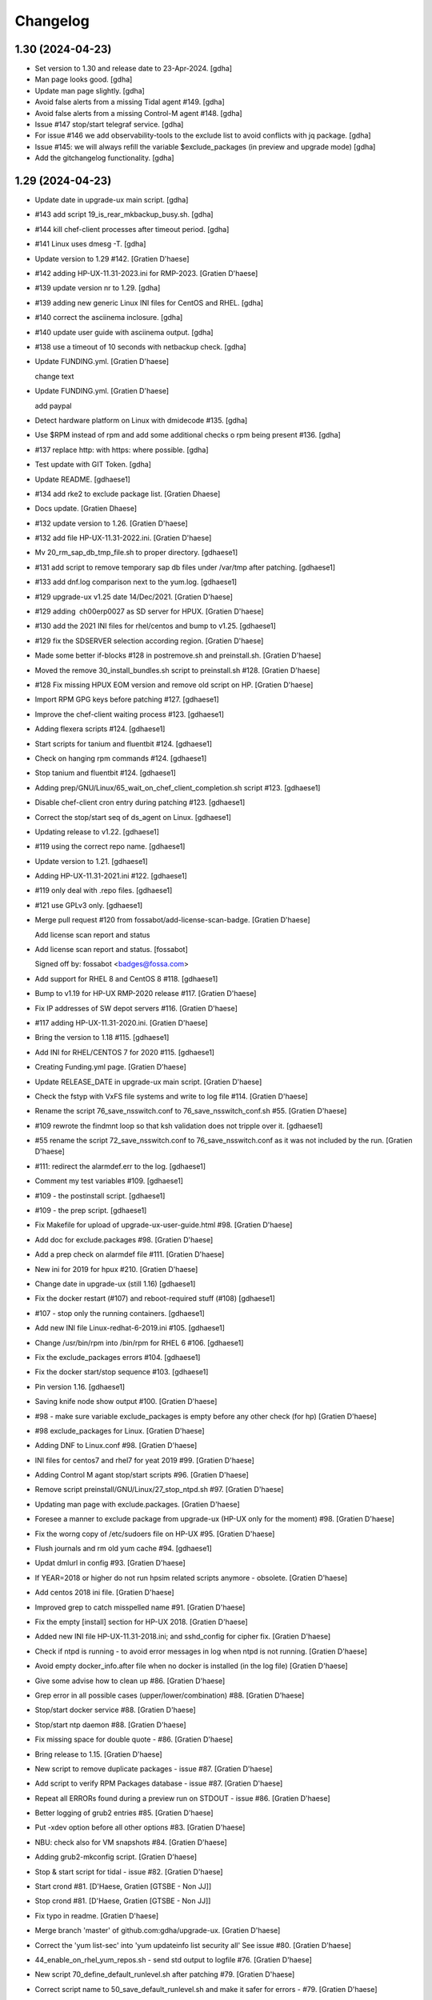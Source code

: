 Changelog
=========


1.30 (2024-04-23)
-----------------
- Set version to 1.30 and release date to 23-Apr-2024. [gdha]
- Man page looks good. [gdha]
- Update man page slightly. [gdha]
- Avoid false alerts from a missing Tidal agent #149. [gdha]
- Avoid false alerts from a missing Control-M agent #148. [gdha]
- Issue #147 stop/start telegraf service. [gdha]
- For issue #146 we add observability-tools to the exclude list to avoid
  conflicts with jq package. [gdha]
- Issue #145: we will always refill the variable $exclude_packages (in
  preview and upgrade mode) [gdha]
- Add the gitchangelog functionality. [gdha]


1.29 (2024-04-23)
-----------------
- Update date in upgrade-ux main script. [gdha]
- #143 add script 19_is_rear_mkbackup_busy.sh. [gdha]
- #144 kill chef-client processes after timeout period. [gdha]
- #141 Linux uses dmesg -T. [gdha]
- Update version to 1.29 #142. [Gratien D'haese]
- #142 adding HP-UX-11.31-2023.ini for RMP-2023. [Gratien D'haese]
- #139 update version nr to 1.29. [gdha]
- #139 adding new generic Linux INI files for CentOS and RHEL. [gdha]
- #140 correct the asciinema inclosure. [gdha]
- #140 update user guide with asciinema output. [gdha]
- #138 use a timeout of 10 seconds with netbackup check. [gdha]
- Update FUNDING.yml. [Gratien D'haese]

  change text
- Update FUNDING.yml. [Gratien D'haese]

  add paypal
- Detect hardware platform on Linux with dmidecode #135. [gdha]
- Use $RPM instead of rpm and add some additional checks o rpm being
  present #136. [gdha]
- #137 replace http: with https: where possible. [gdha]
- Test update with GIT Token. [gdha]
- Update README. [gdhaese1]
- #134 add rke2 to exclude package list. [Gratien Dhaese]
- Docs update. [Gratien Dhaese]
- #132 update version to 1.26. [Gratien D'haese]
- #132 add file HP-UX-11.31-2022.ini. [Gratien D'haese]
- Mv 20_rm_sap_db_tmp_file.sh to proper directory. [gdhaese1]
- #131 add script to remove temporary sap db files under /var/tmp after
  patching. [gdhaese1]
- #133 add dnf.log comparison next to the yum.log. [gdhaese1]
- #129 upgrade-ux v1.25 date 14/Dec/2021. [Gratien D'haese]
- #129 adding  ch00erp0027 as SD server for HPUX. [Gratien D'haese]
- #130 add the 2021 INI files for rhel/centos and bump to v1.25.
  [gdhaese1]
- #129 fix the SDSERVER selection according region. [Gratien D'haese]
- Made some better if-blocks #128 in postremove.sh and preinstall.sh.
  [Gratien D'haese]
- Moved the remove 30_install_bundles.sh script to preinstall.sh #128.
  [Gratien D'haese]
- #128 Fix missing HPUX EOM version and remove old script on HP.
  [Gratien D'haese]
- Import RPM GPG keys before patching #127. [gdhaese1]
- Improve the chef-client waiting process #123. [gdhaese1]
- Adding flexera scripts #124. [gdhaese1]
- Start scripts for tanium and fluentbit #124. [gdhaese1]
- Check on hanging rpm commands #124. [gdhaese1]
- Stop tanium and fluentbit #124. [gdhaese1]
- Adding prep/GNU/Linux/65_wait_on_chef_client_completion.sh script
  #123. [gdhaese1]
- Disable chef-client cron entry during patching #123. [gdhaese1]
- Correct the stop/start seq of ds_agent on Linux. [gdhaese1]
- Updating release to v1.22. [gdhaese1]
- #119 using the correct repo name. [gdhaese1]
- Update version to 1.21. [gdhaese1]
- Adding HP-UX-11.31-2021.ini #122. [gdhaese1]
- #119 only deal with .repo files. [gdhaese1]
- #121 use GPLv3 only. [gdhaese1]
- Merge pull request #120 from fossabot/add-license-scan-badge. [Gratien
  D'haese]

  Add license scan report and status
- Add license scan report and status. [fossabot]

  Signed off by: fossabot <badges@fossa.com>
- Add support for RHEL 8 and CentOS 8 #118. [gdhaese1]
- Bump to v1.19 for HP-UX RMP-2020 release #117. [Gratien D'haese]
- Fix IP addresses of SW depot servers #116. [Gratien D'haese]
- #117 adding HP-UX-11.31-2020.ini. [Gratien D'haese]
- Bring the version to 1.18 #115. [gdhaese1]
- Add INI for RHEL/CENTOS 7 for 2020 #115. [gdhaese1]
- Creating Funding.yml page. [Gratien D'haese]
- Update RELEASE_DATE in upgrade-ux main script. [Gratien D'haese]
- Check the fstyp with VxFS file systems and write to log file #114.
  [Gratien D'haese]
- Rename the script 76_save_nsswitch.conf to 76_save_nsswitch_conf.sh
  #55. [Gratien D'haese]
- #109 rewrote the findmnt loop so that ksh validation does not tripple
  over it. [gdhaese1]
- #55 rename the script 72_save_nsswitch.conf to 76_save_nsswitch.conf
  as it was not included by the run. [Gratien D'haese]
- #111: redirect the alarmdef.err to the log. [gdhaese1]
- Comment my test variables #109. [gdhaese1]
- #109 - the postinstall script. [gdhaese1]
- #109 - the prep script. [gdhaese1]
- Fix Makefile for upload of upgrade-ux-user-guide.html #98. [Gratien
  D'haese]
- Add doc for exclude.packages #98. [Gratien D'haese]
- Add a prep check on alarmdef file #111. [Gratien D'haese]
- New ini for 2019 for hpux #210. [Gratien D'haese]
- Change date in upgrade-ux (still 1.16) [gdhaese1]
- Fix the docker restart (#107) and reboot-required stuff (#108)
  [gdhaese1]
- #107 - stop only the running containers. [gdhaese1]
- Add new INI file Linux-redhat-6-2019.ini #105. [gdhaese1]
- Change /usr/bin/rpm into /bin/rpm for RHEL 6 #106. [gdhaese1]
- Fix the exclude_packages errors #104. [gdhaese1]
- Fix the docker start/stop sequence #103. [gdhaese1]
- Pin version 1.16. [gdhaese1]
- Saving knife node show output #100. [Gratien D'haese]
- #98 - make sure variable exclude_packages is empty before any other
  check (for hp) [Gratien D'haese]
- #98 exclude_packages for Linux. [Gratien D'haese]
- Adding DNF to Linux.conf #98. [Gratien D'haese]
- INI files for centos7 and rhel7 for yeat 2019 #99. [Gratien D'haese]
- Adding Control M agant stop/start scripts #96. [Gratien D'haese]
- Remove script preinstall/GNU/Linux/27_stop_ntpd.sh #97. [Gratien
  D'haese]
- Updating man page with exclude.packages. [Gratien D'haese]
- Foresee a manner to exclude package from upgrade-ux (HP-UX only for
  the moment) #98. [Gratien D'haese]
- Fix the worng copy of /etc/sudoers file on HP-UX #95. [Gratien
  D'haese]
- Flush journals and rm old yum cache #94. [gdhaese1]
- Updat dmlurl in config #93. [Gratien D'haese]
- If YEAR=2018 or higher do not run hpsim related scripts anymore -
  obsolete. [Gratien D'haese]
- Add centos 2018 ini file. [Gratien D'haese]
- Improved grep to catch misspelled name #91. [Gratien D'haese]
- Fix the empty [install] section for HP-UX 2018. [Gratien D'haese]
- Added new INI file HP-UX-11.31-2018.ini; and sshd_config for cipher
  fix. [Gratien D'haese]
- Check if ntpd is running - to avoid error messages in log when ntpd is
  not running. [Gratien D'haese]
- Avoid empty docker_info.after file when no docker is installed (in the
  log file) [Gratien D'haese]
- Give some advise how to clean up #86. [Gratien D'haese]
- Grep error in all possible cases (upper/lower/combination) #88.
  [Gratien D'haese]
- Stop/start docker service #88. [Gratien D'haese]
- Stop/start ntp daemon #88. [Gratien D'haese]
- Fix missing space for double quote - #86. [Gratien D'haese]
- Bring release to 1.15. [Gratien D'haese]
- New script to remove duplicate packages - issue #87. [Gratien D'haese]
- Add script to verify RPM Packages database - issue #87. [Gratien
  D'haese]
- Repeat all ERRORs found during a preview run on STDOUT - issue #86.
  [Gratien D'haese]
- Better logging of grub2 entries #85. [Gratien D'haese]
- Put -xdev option before all other options #83. [Gratien D'haese]
- NBU: check also for VM snapshots #84. [Gratien D'haese]
- Adding grub2-mkconfig script. [Gratien D'haese]
- Stop & start script for tidal - issue #82. [Gratien D'haese]
- Start crond #81. [D'Haese, Gratien [GTSBE - Non JJ]]
- Stop crond #81. [D'Haese, Gratien [GTSBE - Non JJ]]
- Fix typo in readme. [Gratien D'haese]
- Merge branch 'master' of github.com:gdha/upgrade-ux. [Gratien D'haese]
- Correct the 'yum list-sec' into 'yum updateinfo list security all' See
  issue #80. [Gratien D'haese]
- 44_enable_on_rhel_yum_repos.sh - send std output to logfile #76.
  [Gratien D'haese]
- New script 70_define_default_runlevel.sh after patching #79. [Gratien
  D'haese]
- Correct script name to 50_save_default_runlevel.sh and make it safer
  for errors - #79. [Gratien D'haese]
- Save default runlevel - #79. [Gratien D'haese]
- Make sure 43_restore_yum_enable_status.sh runs before
  44_enable_on_rhel_yum_repos.sh - #76. [Gratien D'haese]
- Enable all non-RHEL repos with 44_enable_on_rhel_yum_repos.sh #76.
  [Gratien D'haese]
- Add useful comments to 44_restore_yum_enable_status.sh - #76. [Gratien
  D'haese]
- Add some more comment to 43_save_yum_enable_status.sh #76. [Gratien
  D'haese]
- Add new script 39_save_yum_history.sh - #76. [Gratien D'haese]
- Add new script 39_save_yum_history.sh. [Gratien D'haese]
- Give saved yum repos a better name (yum_repos_before.tar) #76.
  [Gratien D'haese]
- Remove the GAB-RHEL-RPO.sh run from upgrade-ux as it is not our duty -
  see issue #76. [Gratien D'haese]
- Add comment to etc/opt/upgrade-ux/GNU/Linux-rhel-7-2017.ini. [Gratien
  D'haese]
- FIX for:  syntax error at line 5 : `==' unexpected. [Gratien D'haese]
- - update release to v1.13 (release for HP-UX sshd old cipher/kex
  issues) - added new INI file for RHEL 7 2018. [Gratien D'haese]
- Adding 2 new script for HP-UX 11.31 to fix missing ciphers and kex
  algorithms to remediate connections from older secure shell clients -
  see issue #74. [Gratien D'haese]
- As we will modify in a later stadium the sshd_config to add older
  ciphers and KexAlgorithms we remove the warning See issues #71 and
  #74. [Gratien D'haese]
- Adding rpm-sign rule in Makefile; upgrade-ux-user-guide.html was
  rebuild automatically. [D'Haese]
- Linux-rhel-7-2017.ini - remove --security from update. [Gratien
  D'haese]
- Prep/GNU/Linux/43_save_yum_enable_status.sh will not save the status
  of the current repos (enabled or not) in a file
  $VAR_DIR/$DS/yum.repo.enable.status Why? if that file is not present
  then script postexecute/GNU/Linux/44_restore_yum_enable_status.sh will
  do nothing. [Gratien D'haese]
- Remove scripts postexecute/GNU/Linux/42_remove_patch_repos.sh and
  postexecute/GNU/Linux/43_restore_original_repos.sh as we will not
  modify local repositories - out-of-scope for upgrade-ux. [Gratien
  D'haese]
- Remove scripts prep/GNU/Linux/45_remove_original_repos.sh and
  prep/GNU/Linux/47_configure_yum_repos.sh to manupilate and create new
  YUM repository files under /etc/yum.repos.d as we start with the
  assumptions that new repo files were already created on the system.
  This is not the task of upgrade-ux. See also issue #76. [Gratien
  D'haese]
- Update readme file. [Gratien D'haese]
- Recompiled upgrade-ux-user-guide.html. [Gratien D'haese]
- Man page converted to html. [Gratien D'haese]
- Replace LOGFILE by hostname in docs. [Gratien D'haese]
- Remove LOGFILE from find commandline - issue #72. [Gratien D'haese]
- Define HOSTNAME before LOGFILE - issue #72. [Gratien D'haese]
- Remove quest software - issue #75. [Gratien D'haese]
- Check files before executing - issue #75. [Gratien D'haese]
- Avoid script to run on 11.31 - issue #73. [Gratien D'haese]
- Set release to v1.12. [Gratien D'haese]
- Fix ksh == into = [Gratien D'haese]
- Verify sshd_config file after patching - report if different - issue
  #71. [Gratien D'haese]
- LOGFILE now contains also the hostname; issue #72. [Gratien D'haese]
- Fix 95_check_missing_programs.sh with ! has_binary - issue #70.
  [Gratien D'haese]
- Issue #69: yum.log diff logged into logfile (> -> <) [Gratien D'haese]
- Issue #68 - replacing sinle with double quotes. [Gratien D'haese]
- Fixed the rpm build with git buildversion number. [Gratien D'haese]
- Final tuning with repos. [Gratien D'haese]
- Reworked the Error function for issue #68. [Gratien D'haese]
- Test-error.sh. [Gratien D'haese]
- Test-error.sh. [Gratien D'haese]
- Test-error.sh. [Gratien D'haese]
- Test-error.sh. [Gratien D'haese]
- Add fail-safe method for GAB-RHEL-RPO.sh script. [Gratien D'haese]
- Reworked the stuff around GAB-RHEL-RPO.sh script; how do we know we
  have fetch the latest version? [Gratien D'haese]
- Fix the rpm build with proper rpmrelease info. [Gratien D'haese]
- Save the enabled state of the yum repos; re-enable before we quit.
  [Gratien D'haese]
- Forgot the cd - [Gratien D'haese]
- Fix rhn subscription after failed run. [Gratien D'haese]
- Remove the test script 50_force_an_error.sh. [Gratien D'haese]
- Test script for Error function. [Gratien D'haese]
- Improve the output of needs-restarting; less confusing. [Gratien
  D'haese]
- Improved ksh language. [Gratien D'haese]
- Increase versioning. [Gratien D'haese]
- Fix PrintLog -> LogPrint. [Gratien D'haese]
- Scripts added to temp. disable rhn satellite subscription and replace
  the original YUM repos with the patch repos; afterwards we restore
  everything to its original state. [Gratien D'haese]
- Using rhn_satellite_subscription variable. [Gratien D'haese]
- Move the yum scripts a bit to have some free nrs of other scripts.
  [Gratien D'haese]
- Do not disable local repos with rhn satellite. [Gratien D'haese]
- Get 40_needs_restarting.sh working correctly. [Gratien D'haese]
- 16_check_nbu_backup.sh" replace bplist by bpps test. [Gratien D'haese]
- New script 40_needs_restarting.sh. [Gratien D'haese]
- Add safety into script. [Gratien D'haese]
- Rewrote 29_save_and_diff_kernel_version.sh to work with the
  CURRENT/AVAILABLE_KERNEL versions and added new script
  (95_reboot_required.sh) to invoke automatic reboot. [Gratien D'haese]
- Addeded the REQUIRED_PROGS array in configuration files and the prep
  script 95_check_missing_programs.sh. [Gratien D'haese]
- New script: 30_install_software.sh (to install GNU/Linux software)
  according to the /etc/opt/upgrade-ux/GNU/Linux-rhel-7-2017.ini file.
  [Gratien D'haese]
- Made wget less verbose. [Gratien D'haese]
- Fix some typos in 40_enabling_local_repos_with_satellite.sh and
  40_disabling_local_repos_with_satellite.sh. [Gratien D'haese]
- New script
  postexecute/GNU/Linux/40_enabling_local_repos_with_satellite.sh.
  [Gratien D'haese]
- New Scripts: - 40_disabling_local_repos_with_satellite.sh -
  41_configure_yum_repos.sh. [Gratien D'haese]
- Save rpm -qa output after patching. [Gratien D'haese]
- Save and show diff in yum.log. [Gratien D'haese]
- Updating prep/GNU/Linux/35_check_rear_image.sh. [Gratien D'haese]
- Added new scripts to save and compare the kernel version. [Gratien
  D'haese]
- Check the major system release before/after and compare; moved the
  dmesg to the default tree. [Gratien D'haese]
- Adding the Trend Micro Deep Security scripts. [Gratien D'haese]
- Added new scripts:  - preinstall/readme  -
  preinstall/GNU/Linux/06_yum_clean_all.sh  -
  prep/GNU/Linux/40_yum_repolist.sh And modified some older genric
  scripts which worked fine on HP-UX but on Linux they were giving
  unexpected output. After correction is should work fine on both HP-UX
  and Linux. [Gratien D'haese]
- Save the yum.log file. [Gratien D'haese]
- Save some RH Satellite info. [Gratien D'haese]
- Space requirement check script for Linux. [Gratien D'haese]
- Add check against LinuxShield. [Gratien D'haese]
- Define HOSTNAME as short hostname on Linux. [Gratien Dhaese]
- Empty INI file for RHEL 7. [Gratien Dhaese]
- Finalize the HP-UX-11.31-2017.ini. [Gratien D'haese]
- Make the INI file visible during the dump workflow - issue #67.
  [Gratien D'haese]
- Update README. [Gratien D'haese]
- Update version to 1.10. [Gratien D'haese]
- Add ini files for year 2017. [Gratien D'haese]
- We rewrote the script partially and used the ntpd itself to first
  modify the netdaemons file and afterwards we correct it manually issue
  #65. [Gratien D'haese]
- To fix the problem with: 2016-11-04 14:15:29 Including
  postinstall/hp/85_reinstate_sudoers.sh 2016-11-04 14:15:30 Copy back
  the original /etc/sudoers file: /etc/sudoers: No such file or
  directory chmod: can't access /etc/sudoers. [Gratien D'haese]

  We forgot the else clausule with the 'cmp' command.
  Issue #64
- Fix the fix of the fix - pff with ntpd bs xntpd - issue #65. [Gratien
  D'haese]


1.9 (2016-11-03)
----------------
- Increasing version in upgrade-ux. [Gratien D'haese]
- Double protect /etc/sudoers file with a 2th copy
  (/etc/sudoers.upgrade-ux.before) see issue #64. [Gratien D'haese]
- Exlude the script name from grep - costmetic. [Gratien D'haese]
- The ^sign was still in front of ^AUTOSTART_CMCLD after edit - isse
  #61. [Gratien D'haese]


1.8 (2016-10-20)
----------------
- Increasing version in upgrade-ux. [Gratien D'haese]
- Correct init-level in inittab file after patching on hpux - issue #61.
  [Gratien D'haese]
- Make AUTOSTART_CMCLD=1 if needed - see issue #61. [Gratien D'haese]
- Add symbolic link to /usr/local/sbin/visudo; close #62. [Gratien
  D'haese]
- Disable cfg2html post-execute - iss- close issue #63. [Gratien
  D'haese]


1.7 (2016-09-15)
----------------
- Enhance the locking mechanism - issue #60. [Gratien D'haese]
- Mv 85_reinstate_sudoers.sh script from preinstall to postinstall -
  issue #58. [Gratien D'haese]
- Use the correct path for smhconfig - issue #57. [Gratien D'haese]
- Add most important variables in local.conf with some comments.
  [Gratien D'haese]
- Move to install of sudo to the correct section - issue #58. [Gratien
  D'haese]
- Issue #57 - hpsmh with openssl 1.0.2. [Gratien D'haese]
- Make sure version nr is mentioned in the ini file to avoid TUI of
  swremove; issue #58. [Gratien D'haese]
- Bring to v1.7. [Gratien D'haese]
- Etc/opt/upgrade-ux/HP-UX-11.31-2016.ini: removed old apache and sudo
  (#58, #59) new file: prep/hp/74_save_sudoers.sh (#85) new file:
  preinstall/hp/85_reinstate_sudoers.sh (#85) [Gratien D'haese]
- Send output to logging configure/hp/72_verify_ntpd_in_netdaemons.sh.
  [Gratien D'haese]
- Bring to release 1.6. [Gratien D'haese]
- Add PREVIEW mode into script 45_disable_swat_in_inetd.sh. [Gratien
  D'haese]
- Forgot the PREVIEW mode rule in 72_verify_ntpd_in_netdaemons.sh -
  issue #56. [Gratien D'haese]
- For issue #56 - xntpd became ntpd after patching on HP-UX 11.31 OVO
  give lots of errors xntpd is not running. [Gratien D'haese]
- Issue #55 - compare the /etc/nsswitch.conf file before/after patching.
  [Gratien D'haese]
- Before going further let us check it was not already disabled or
  defined before (issue #54) close #54. [Gratien D'haese]
- Fix missing quote in 55_fix_uvscan_exclude_list.sh; issue #53.
  [Gratien D'haese]
- Added zlib swinstall for HP-UX 11.31. [Gratien D'haese]
- Show the X509 difference on screen output as well. [Gratien D'haese]
- Fix empty array nr by removing empty lines; issue #52. [Gratien
  D'haese]
- Purpose: add /tmp/cfg2html_* to /opt/uvscan/exclude.list (issue #53) -
  new script: prep/default/72_save_uvscan_exclude_list.sh - new script:
  configure/default/55_fix_uvscan_exclude_list.sh. [Gratien D'haese]
- Corrected the errcnt IPD_report.[before|after] See issue #52. [Gratien
  D'haese]
- New scripts around TCP_SACK_ENABLE critical patch warning on HP-UX *
  prep/hp/71_save_nddconf.sh *
  configure/hp/50_add_tcp_sack_in_nddconf.sh. [Gratien D'haese]
- Start DCE daemons before starting measureware close #51. [Gratien
  D'haese]
- Prep/hp/70_save_installed_products_database.sh: prevent multiple runs
  during preview (issue #43) [Gratien D'haese]
- Set the date to 10-March. [Gratien D'haese]
- * new script postexecute/hp/37_start_snmp.sh * new script
  preinstall/hp/24_shutdown_snmp.sh close #42. [Gratien D'haese]
- * new script postinstall/hp/70_save_installed_products_database.sh *
  updated prep/hp/70_save_installed_products_database.sh * see issue
  #43. [Gratien D'haese]
- New script 70_save_installed_products_database.sh (IPD check) - issue
  #43. [Gratien D'haese]
- Increment version to 1.5. [Gratien D'haese]
- Removed old date from README. [Gratien D'haese]
- New INI file for HP-UX 11.31 for RMP 2016. [Gratien D'haese]
- INI file for 11.23. [Gratien D'haese]
- INI file for RMP-2016 for HP-UX 11.11. [Gratien D'haese]
- Prep/hp/26_check_bootconf.sh: rewrote the script a bit to have a
  better logic overview of the possible issues we see with
  /stand/bootconf. The previous script has some misleading messages See
  issue #50. [Gratien D'haese]
- Close #48. [Gratien D'haese]
- Close #49. [Gratien D'haese]
- Close #39. [Gratien D'haese]
- 66_save_ipfconf.sh: replace lhost by HOSTNAME. [Gratien D'haese]
- Fix the specfile and makefile for linux rpm packaging. [Gratien
  D'haese]
- Correct type in spec file. [Gratien D'haese]
- /usr/bin/grep was not found - just use grep instead. [Gratien D'haese]
- Used %{name} instead of upgrade-ux everywhere possible. [Gratien
  D'haese]
- Prep/default/70_check_openssl_logjam.sh: fix logic error with -s test.
  [Gratien D'haese]
- Fix the OpenSSL LogJam issue for HP-UX and Linux close #46. [Gratien
  D'haese]
- Prep/default/70_check_openssl_logjam.sh: write the vulnerable config
  files into $VAR_DIR/$DS/OpenSSL_LogJam_EXP_vulnerable_httpd_conf_files
  which we use again in the configure phase as input to fix the issue.
  [Gratien D'haese]
- New script 70_check_openssl_logjam.sh to verify httpd config files on
  vulnerability CVE-2015-4000 issue #46. [Gratien D'haese]
- Increase version from 1.3 to 1.4 (main script) [Gratien D'haese]
- Increase release of NCS_UTILS from B.1.3.25 to B.1.3.27 close #44.
  [Gratien D'haese]
- Prep/hp/26_check_bootconf.sh: added FORCED check to be able to
  continue in preview mode (or upgrade). However, in the log file we
  explicit mention ERROR so it will be catched in the reporting. close
  #45. [Gratien D'haese]
- HP-UX-11.31-2015.ini: final additions made for HP-UX 11.31 updates.
  [Gratien D'haese]
- Forgot to change 2014 into 2015 with update-ux command (in ini file
  for 11.31) [Gratien D'haese]
- Changed the version from 1.2 to 1.3 in main script. [Gratien D'haese]
- Add 2 new scripts to detect and fix the sendmail poodle attact
  (CVE-2014-3566) * prep/hp/69_check_sendmail_poodle.sh *
  configire/hp/27_fix_sendmail_poodle.sh. [Gratien D'haese]
- HP-UX-11.31-2015.ini: updated for 2015. [Gratien D'haese]
- Add INI file for HP-UX 11.23 for year 2015. [Gratien D'haese]
- Adding the INI file for HP-UX 11.11 for year 2015. [Gratien D'haese]
- New script 68_save_cimtrust.sh to save the cimtrust -l output if any
  (see issue #39) [Gratien D'haese]
- Make the logfile readable for all users
  (cleanup/default/95_show_logfile_location.sh) close #35. [Gratien
  D'haese]
- New script configure/hp/80_verify_init_level.sh - see issue #37.
  [Gratien D'haese]
- New script prep/hp/31_check_ghost_disk.sh - see issue #38. [Gratien
  D'haese]
- Added the mount output scripts (prep and postinstall) close #34.
  [Gratien D'haese]
- Close #33. [Gratien D'haese]
- Added a WBEMextras lines. [Gratien D'haese]
- 26_check_bootconf.sh: send non-relevant errors to /dev/null for
  lvlnboot. [Gratien D'haese]
- Created empty ini for for HP-UX 11.31 for the year 2015. [Gratien
  D'haese]
- Script detect multiple HPUX11i-VSE-OE bundles and refer to issue #32
  as work-around in the log close #32. [Gratien D'haese]
- The man page copied to /usr/share/man/man8 and fixed the
  /etc/opt/upgrade-ux/ copy. [Gratien D'haese]
- Minor updates after running rpmlint; mainly rpmlint complains about
  /opt is not suitable for scripts However, we choose for /opt to be in-
  line with other UNIX distributions (I know the scripts should live
  under /usr/share/upgrade-ux/, but we deliberate choose not to go for
  that) [Gratien D'haese]
- Updates to make rpm working. [Gratien D'haese]
- Made some progress on make rpm for Linux. [Gratien D'haese]
- Move the start/stop script for OVO opcagt from hp dir to default dir
  (as it can be a common operation for different OSes) [Gratien D'haese]
- Adding empty INI file for SLES 11. [Gratien D'haese]
- Adding scripts to stop/start McAfee LinuxShield anti-virus services.
  [Gratien D'haese]
- Moving prep/fedora/30_save_rpm_qa.sh to
  prep/GNU/Linux/30_save_rpm_qa.sh and adding check on $RPM executable
  (makes more sense) [Gratien D'haese]
- New script prep/GNU/Linux/27_save_grub_menu.sh. [Gratien D'haese]
- New script prep/default/17_list_nbu_backup_status.sh to list all NBU
  backups. [Gratien D'haese]
- Added a empty INI file etc/opt/upgrade-ux/GNU/Linux-centos-7-2015.ini;
  added scripts/GNU/Linux/35_check_rear_image.sh for generic Linux
  distro to check rear images; added scripts/fedora/30_save_rpm_qa.sh to
  save the output of rpm -qa (for fedora/RHEL related distro's)'
  modified etc/opt/upgrade-ux/GNU/Linux.conf (added RPM variable)
  [Gratien D'haese]
- Opt/upgrade-ux/scripts/init/default/02_print_host_info.sh: addeed tail
  -1 to avoid also printing IP address of NS server. [Gratien D'haese]
- Made some progress with the rpm spec file, debian files and Makefile.
  [Gratien D'haese]
- Added draft version of Linux spec file. [Gratien D'haese]


1.2 (2014-08-25)
----------------
- - increase version 1.1 to 1.2 in upgrade-ux main script - remove all
  Progress* related functions. [Gratien D'haese]
- New file: prep/hp/61_save_network_drivers_in_use.sh: list network
  drivers in use (HP-UX 11.31) new file:
  install/hp/29_include_drivers_in_update_ux.sh: populate string
  network_bundles (using file network.drivers) modified:
  install/hp/30_install_bundles.sh: update/ux also includes
  $network_bundles. [Gratien D'haese]


1.1 (2014-08-19)
----------------
- Increase v1.0 to v1.1. [Gratien D'haese]
- 45_check_serviceguard.sh: describe WARNING/ERROR about clusternode a
  bit better 66_save_ipfconf.sh: remove the redundant ipfstat line
  (there is a symbolic link) [Gratien D'haese]
- Correct a bad copy/paste in 66_save_ipfconf.sh. [Gratien D'haese]
- Improve the ipconf script. [Gratien D'haese]
- We comment  #Source $LIB_DIR/progresssubsystem.nosh in upgrade-ux main
  script to avoid reading duplicate functions. Will be removed later.
  See issue #26. [Gratien D'haese]
- Make sure we save rc.log before and after patching. [Gratien D'haese]
- Prep/hp/66_save_ipfconf.sh and configure/hp/25_fix_ipfconf.sh were
  added to work around the behavior of IP Filter on HP-UX 11.23 which is
  turned on after updating. Can lead to SG crashes. See issue #30.
  [Gratien D'haese]
- Adding prep/default/31_save_env_output.sh. [Gratien D'haese]
- Fix a compliance issue between checklist and script. We now check for
  vPar version >A.04 instaead of A.04.04.04 close #27. [Gratien D'haese]
- Fix the OEMVER variable as we have seen the following: HPUX11i-VSE-OE
  B.11.31 HPUX11i-VSE-OE                        B.11.31 close #28.
  [Gratien D'haese]


1.0 (2014-07-04)
----------------
- Make version 1.0. [Gratien D'haese]
- Get the banner better. [Gratien D'haese]
- Update the project readme file. [Gratien D'haese]
- Adding upgrade-ux-user-guide.html to the repo as well. [Gratien
  D'haese]
- Added some more FAQs to the user guide. [Gratien D'haese]
- Merge branch 'master' of github.com:gdha/upgrade-ux. [Gratien D'haese]
- Replaced the mktemp call to a generic function GenerateTempName add
  function in lib/global-functions.sh; and modified script
  scripts/init/default/03_prepare_tmp_build_area.sh. [Gratien D'haese]
- Lots of updates to the user guide. [Gratien D'haese]
- Added upload tag to Makefile to upload user guide (HTML) to
  www.it3.be/projects/ dir It is a manual process (upload is not part of
  all) [Gratien D'haese]
- Fix a typo in 01-introduction.txt. [Gratien D'haese]
- 05-usage.txt was missing on github. [Gratien D'haese]
- Updates to the user guide performed. [Gratien D'haese]
- Merge branch 'master' of github.com:gdha/upgrade-ux. [Gratien D'haese]
- Fix a minor issue of grepping the ID out of the /etc/os-release file
  (for rhel 7) [Gratien D'haese]
- Added a new chapter on "Basic usage" [Gratien D'haese]
- Updates to man and user guide. [Gratien D'haese]
- New script: install/hp/50_exit_on_not_enough_space.sh to halt upgrade-
  ux when there is not enough disk space to run a successful update-ux
  renamed cleanup/hp/46_verify_insufficient_space.sh to
  46_verify_not_enough_space.sh to avoid conflicts with the grep of the
  keyword 'insufficient' close #19. [Gratien D'haese]
- Cleanup up the 28_add_install_ended_mark_script.sh script (remove
  PREVIEW section and correct date/time stamp) See issue #20. [Gratien
  D'haese]
- Update main script: (( DEBUG )) => (( "$DEBUG" )) being less
  restrictive on validation, but no errors anymore on HP-UX. [Gratien
  D'haese]
- Fixes: stepbystep issue; and increase version nr to 0.9. [Gratien
  D'haese]
- New script 30_check_stale_lvols_vg00.sh: detect stale lvol extends
  close #18. [Gratien D'haese]
- Correcting the faulty corrections. [Gratien D'haese]
- The validate rules on HP-UX complained on the [[ == ]] syntax so
  replaced it by [ = ] [Gratien D'haese]
- Make HP happy again? [Gratien D'haese]
- Correcting validation rules on Linux. [Gratien D'haese]
- Forgot the lib scrript in validate rule (Linux Makefile) [Gratien
  D'haese]
- Implement some more Linux validate recommendations. [Gratien D'haese]
- Implement the Linux validate recommendations. [Gratien D'haese]
- Applying Linux validate rules. [Gratien D'haese]
- Added Linux validate recommendation on postremove scripts. [Gratien
  D'haese]
- Implemented the validate recommendations (of Linux) on cleanup
  scripts. [Gratien D'haese]
- Missed one recommendation in init. [Gratien D'haese]
- Update the init script occording the validate recommendation (ran on
  Linux) [Gratien D'haese]
- Added the initial Makefile to build Linxu rpm (wanted to have the
  validate working) [Gratien D'haese]
- Updated the HPUX PSF file to have the user-guide copied into
  /opt/upgrade-ux/doc/ directory close #25. [Gratien D'haese]
- Save the timestamp while cp /etc/rc.log file. [Gratien D'haese]
- New script postexecute/hp/45_restore_hpsim_conf.sh to restore original
  HPSIM_irsa.conf file close #24. [Gratien D'haese]
- Update the man page a bit. [Gratien D'haese]
- Moved the user-guide section from man directory to doc directory.
  [Gratien D'haese]
- New script configure/hp/37_prngd_startup.sh for HP-UX 11.11 only so we
  get prngd started before sshd close #23. [Gratien D'haese]
- Fix a link in chapter 1. [Gratien D'haese]
- Adding the initial (WiP) user guide. [Gratien D'haese]
- Fix some spelling in default.conf file. [Gratien D'haese]
- New script: cleanup/hp/46_verify_insufficient_space.sh to show
  insufficient disk space just after the ERROR warning script
  (45_grep_error_in_logfile.sh) see issue #19. [Gratien D'haese]
- New scripts to assist update-ux (11.31 only) to add an 'install:ended'
  marker in our status file, so we can skip the install stage after the
  reboot. See issue #20. [Gratien D'haese]
- New script: cleanup/default/10_rm_old_cfg2html_reports.sh to remove
  old cfg2html data file > 30 days close #22. [Gratien D'haese]
- New script: prep/hp/65_check_sw_defaults.sh adding default SD option
  mount_all_filesystems=false to /var/adm/sw/defaults close #21.
  [Gratien D'haese]
- Updating the Timeout function to fix a random kill issue (global-
  function.sh) [Gratien D'haese]
- Increase version from 0.7.to 0.8. [Gratien D'haese]
- Used the wrong function name - should have been LogPrint
  (02_print_host_info.sh) [Gratien D'haese]
- New script 02_print_host_info.sh: to show hostname, IP, architecture
  in the logfile close #17. [Gratien D'haese]
- Improve the SDSERVER explaination in init/hp/30_define_sdserver.sh.
  [Gratien D'haese]
- Adding new script to save the kernel parameters before and after
  reboot: * prep/hp/35_save_kernel_parameters.sh *
  postinstall/hp/33_save_kernel_parameters.sh * do a diff between the
  kernel_parameter.before/after (34_diff_kernel_parameters.sh) *
  modifief 35_st_san_safe.sh: check for kernel tunable before trying to
  tune it close #16. [Gratien D'haese]
- New script 40_report_failed_swinstall.sh and
  45_grep_error_in_logfile.sh to find errors and show these close #15.
  [Gratien D'haese]
- New script cleanup/default/95_show_logfile_location.sh to show the
  location of the logfile moved
  20_mv_sw_installation_in_progress_file.sh to
  80_mv_sw_installation_in_progress_file.sh (more to the end) [Gratien
  D'haese]
- New scripts prep/hp/51_save_inetd.sh, postinstall/hp/51_save_inetd.sh
  and configure/hp/45_disable_swat_in_inetd.sh to disable the 'swat'
  lines in /etc/inetd.conf close #13. [Gratien D'haese]
- Modify 26_check_bootconf.sh: check primary bootdisk variable; when
  empty bail out with an error close #12. [Gratien D'haese]
- HP-UX Makefile: added the validate rule. [Gratien D'haese]
- Updating the HP-UX INI files. [Gratien D'haese]
- Bin/upgrade-ux: increase version nr 0.6 to 0.7. [Gratien D'haese]
- Modified init/hp/30_define_sdserver.sh: add SD server itsimgau
  (Sydney) [Gratien D'haese]
- New script prep/hp/12_check_swlist_permissions.sh: swlist may fail
  with an error like RPC exception: "Connection request timed out (dce /
  rpc)" which may indicate a too strict firewall ruleset close #10.
  [Gratien D'haese]
- New script configure/hp/22_mv_old_cfg2html_local_config.sh which moves
  /etc/cfg2html/local.conf close #11. [Gratien D'haese]
- Postinstall/hp/27_show_cimprovider.sh: check if cimserver is running;
  if not start it close issue #9. [Gratien D'haese]
- New script 38_restart_gated.sh to restart gated daemon. [Gratien
  D'haese]
- Adding the start/stop script for the cron scheduler. [Gratien D'haese]
- Increase version nr 0.5 to 0.6. [Gratien D'haese]
- Updating the man pages. [Gratien D'haese]
- Add postexecute script to remove old HPSIM/HP WEBES subscriptions if
  any. [Gratien D'haese]
- Move postexecute/hp/38_start_quest.sh to
  postexecute/default/38_start_quest.sh to be similar as the preinstall
  phase. [Gratien D'haese]
- * lots of new files in postexecute to start (or re-start) the stopped
  daemons (only useful in case no reboot is performed during upgrade
  mode) [Gratien D'haese]
- Modified 40_inspect_mpt_settings.sh: added PREVIEW block close #8.
  [Gratien D'haese]
- Man page was double compressed (by Makefile and by postinstall.sh
  script) - once is enough ;-) [Gratien D'haese]
- Update Makefile of man page. [Gratien D'haese]
- HP-UX upgrade-ux.psf - oncly copy upgrade-ux.8 man-page and upgrade-
  ux.8.html file to /opt/upgrade-ux/man/ [Gratien D'haese]
- Bin/upgrade-ux: increase VERSION=0.4 into 0.5. [Gratien D'haese]
- New script configure/hp/40_inspect_mpt_settings.sh - ULTRA320 type
  cards A6961 must run at speed ultra160 instead of ultra320. Purpose of
  this script is to inspect all the ultra320 HBA and mpt start-up file
  and if needed redfine it. [Gratien D'haese]
- * modified configure/hp/35_sshd_config_sftp_fix.sh : set the mode on
  /opt/ssh/etc/sshd_config. [Gratien D'haese]
- Modified configure/hp/30_restore_centrifydc_startup_script.sh to
  restore /sbin/init.d/centrifydc file in case a new version of
  centrifyDC was installed. [Gratien D'haese]
- Related to issue #7 - added 2 new scripts:   *
  prep/hp/23_save_shutdownlog.sh   *
  postinstall/hp/08_save_shutdownlog.sh (when system rebooted touch
  .rebooted) - modified script:   * postinstall/hp/09_reboot_required.sh
  : trigger sleep or not (according file .rebooted present or not)
  [Gratien D'haese]
- Pre-define daysup=0 in preinstall/default/05_reboot_required.sh -
  related to issue #7. [Gratien D'haese]
- About issue #6 : prepending 'echo' to the cleanup command (so default
  is still 'n') - saved mode Should be remove the patches? If yes, then
  then these will be committed first - do we want this? [Gratien
  D'haese]
- Adding the postinstall/hp/18_show_patches.sh (was missing it in the
  evidence) [Gratien D'haese]
- * added man page (and documentation to come) to the PSF file *
  create/remove the man page /usr/share/man/man8.Z/upgrade-ux.8.
  [Gratien D'haese]
- Update the man page. [Gratien D'haese]
- * added -F (forced continuation) option in bin/upgrade-ux and
  lib/help-workflow.sh * introduced the FORCED check in
  prep/hp/19_check_patches.sh (only there for the moment) [Gratien
  D'haese]
- Ncrease version nr from 0.3 to 0.4. [Gratien D'haese]
- Add new file postinstall/hp/09_reboot_required.sh - to wait for a
  reboot (if any) code needs some better knowledge if a reboot is
  planned (how?) [Gratien D'haese]
- 30_install_bundles.sh - add " arround the filename. [Gratien D'haese]
- * new INI file for HP-UX 11.23: HP-UX-11.23-2014.ini * update HP-UX
  Makefile to add a timestamp into Release date variable. [Gratien
  D'haese]
- The status file should be appended not overwritten (by
  90_preview_ended_successfully.sh) [Gratien D'haese]
- Modified the way we decide if preview mode ended successfully; changed
  were necessary in the files:
  -cleanup/default/90_preview_ended_successfully.sh
  -init/default/12_upgrade_allowed.sh
  -init/default/15_check_preview_run.sh WHY? after a reboot we must be
  able to pick up from the point were we left the upgrade-ux process.
  [Gratien D'haese]
- Increment release nr 0.2 into 0.3 (upgrade-ux main script) [Gratien
  D'haese]
- Change 2013 into 2014 depot name (HP-UX-11.11-2014.ini) [Gratien
  D'haese]
- * changed in defualt/local.conf the GNU v2 into v3 * updated HP-
  UX-11.11-2014.ini. [Gratien D'haese]
- Add verification after the upgrade of the swlist before and after.
  [Gratien D'haese]
- Modify the 80_run_cmds_defined_in_ini.sh scripts to check if command
  is executable. [Gratien D'haese]
- Rename the hp/20_rm_sw_installation_in_progress_file.sh to
  hp/20_mv_sw_installation_in_progress_file.sh which makes more sense.
  [Gratien D'haese]
- Added new file cleanup/hp/20_rm_sw_installation_in_progress_file.sh :
  rename the file with suffix .preview. [Gratien D'haese]
- * new file 30_shutdown_quest.sh: to stop Quest related processes * new
  file 22_shutdown_opcagt.sh: to stop OV OpC agents. [Gratien D'haese]
- New file 27_save_hpsim_conf.sh: save copy of HPSIM_irsa.conf if found.
  [Gratien D'haese]
- * added 2 new scripts in
  postinstall/hp/[25_check_corrupt_filesets.sh|27_show_cimprovider.sh] *
  modified 51_diff_crontab.sh to also show on screen the diffs *
  modified 52_save_centrifydc.sh: to show version in adinfo output (1
  file less) * modified several script under prep/hp to cp with '-p'
  option (save timestamp of original file) [Gratien D'haese]
- * Makefile: fix the issue with upgrade-ux.8.txt removal (it was save
  copy of upgrade-ux.8) - renamed the save copy as upgrade-ux.8.save *
  Problem with disappearing upgrade-ux.8.txt will now be fixed. [Gratien
  D'haese]
- 35_sshd_config_sftp_fix.sh: extended the grep into -E
  '(SftpLog|LogSftp)' close #2. [Gratien D'haese]
- Adding man page again. [Gratien D'haese]
- * version nr incremented to 0.2 in upgrade-ux & upgrade-ux.psf *
  60_save_lan_speed.sh: fixed type in before and changed .txt into
  .before * upgrade-ux.8.txt got deleted again - why?? [Gratien D'haese]
- Correct the syntax for proper selection of the patch/driver bundle.
  [Gratien D'haese]
- * fixed the postinstall sw bundle installation - take version in
  account * updated HP-UX-11.11-2014.ini with some corrections. [Gratien
  D'haese]
- Fix the postexecute/default/80_run_cmds_defined_in_ini.sh with
  incrementing i when cmd is empty. [Gratien D'haese]
- Remove 'set -x' from script. [Gratien D'haese]
- Added upgrade-ux.8.txt (again I think?) [Gratien D'haese]
- * fix the cmviewcl output for node status (works now on all HP
  versions and different SG versions) * fixed a logic error with
  check_patches output (between previews) we may not blindly assume all
  was fine (so also check for errors in old outptu and when found rerun
  check_patches once more) * why is the man/upgrade-ux.8.txt deleted
  again??? [Gratien D'haese]
- Compare LAN speeds after reboot with saved values. Give a warning if
  it seems to be different. [Gratien D'haese]
- Added new script to record lan speed; fix empty command element.
  [Gratien D'haese]
- Added INI for HP-UX 11.11 and corrected the 11.31 a bit. [Gratien
  D'haese]
- Forgot to add the PREVIEW mode if-block; otherwise some people might
  get frustrated when running in preview mode and cmenqord was killed.
  [Gratien D'haese]
- Adding the check for cmenqord presence. [Gratien D'haese]
- Adding the HP SIM related scripts. [Gratien D'haese]
- Duplicate script (move to default/80...) [Gratien D'haese]
- Added some missing cmds execution triggered from INI file; also built-
  in safegaurd when cmd is empty. [Gratien D'haese]
- Save a copy of the sendmail.cf file. [Gratien D'haese]
- Save a copy of /usr/lib/tztab file before patching, cmp after after
  patching and point them to the special instructions as it is to
  dangerous to do it via a script (for the moment) [Gratien D'haese]
- Make a safe copy of current tz file; after patching check if it was
  modified and if required copy back the original one. [Gratien D'haese]
- * add centrifyDC prep/postinstall scripts and compare the startup
  files; and check the sshd_config file for HP-UX 11.11 only * fix typo
  in 20_uncomment_cfg2html_in_crontab.sh (missing $ in front of TMP_DIR)
  * add notion of release nr in 30_install_bundles.sh. [Gratien D'haese]
- Re-adding the man (txt form) as we seem to have lost it (thanks to
  github we recovered it) [Gratien D'haese]
- Added the cfg2html configure script to uncomment the cfg2html in cron
  (HP-UX and Linux) [Gratien D'haese]
- Started with the configure section (for the moment only cfg2html)
  [Gratien D'haese]
- Add a special check on PREVIEW var; and fixed two typos. [Gratien
  D'haese]
- Changed the logging method of evidence files; instead of using
  file.$DS we now save it as $DS/file. [Gratien D'haese]

  Also, double check that $VAR_DIR/$DS has been created during the init phase
- Improve the SDSERVER definition - now check if it was already defined
  manually (in local.conf) [Gratien D'haese]
- Remove the enforce_dependencies=false. [Gratien D'haese]
- Add a check for smpd.conf file. [Gratien D'haese]
- Added the man page for upgrade-ux (actually build on Linux!) [Gratien
  D'haese]
- Change VERSION nr from 1.0 into 0.1 and updated makefile to create
  depot on HP-UX. [Gratien D'haese]
- New script for HP-UX 11.31 to inspect SAN tape settings. [Gratien
  D'haese]
- Finish stape monitoring disable script for HP-UX 11.11 and 11.23.
  [Gratien D'haese]
- Some minor corrections after test run. [Gratien D'haese]
- 46_verify_firmware_versions.sh shows FW and should verify if it is
  current or not? [Gratien D'haese]
- Add 16_save_machinfo.sh to save output of 'machinfo' which contains
  details on firmware. [Gratien D'haese]
- Stape_monitor is only for HP-UX 11.11 and 11.23. [Gratien D'haese]
- WiP for script to disable stape when found process running. [Gratien
  D'haese]
- Foresee script to install additional sw packages. [Gratien D'haese]
- Adding some new script for the postinstall phase: - saving some log
  file - diff pam.conf - compate icapstatus - check if global patch
  bundle was installed. [Gratien D'haese]
- Add a check for tape devices and when found after patch installation
  check for the kernel tunable st_san_safe (should be set to 1) [Gratien
  D'haese]
- Remove the line containing date/time so make diff easier afterwards.
  [Gratien D'haese]
- Take in account that uptime may be expressed in hours instead of days.
  [Gratien D'haese]
- Introduced a status file for sw installed - to set CURRENT_STATUS
  after reboot. [Gratien D'haese]
- Make sure that prep defines a prep:start when init:ended was found
  (also follow the logic) [Gratien D'haese]
- Make sure that stage init also has a status "init:ended" which is
  logic with the remaining stages. [Gratien D'haese]
- Still busy with install stage (HP only) - WiP. [Gratien D'haese]
- Added script to update the update-ux program (info comes from
  INI_FILE) [Gratien D'haese]
- Added the script to read their section from the INI file. [Gratien
  D'haese]
- Added script to read section from INI file. [Gratien D'haese]
- Added new script 30_define_sdserver.sh to define SDSERVER variable; in
  global-functions.sh added PingServer function (to check SDSERVER
  availability); and in HP-UX-11.31-2014.ini defined the SD Path
  hardcoded (for the time being) [Gratien D'haese]
- Adding cleanup command and run commands defined in INI section.
  [Gratien D'haese]
- Adding lots of preinstall scripts to shutdown critical process before
  patching (HP-UX only) [Gratien D'haese]
- Remove PREVIEW from default.conf and add new script
  05_reboot_required.sh to check if a reboot is required if
  DAYSUPTIME=30 (default.conf) is higher. [Gratien D'haese]
- Missed a PREVIEW_MODE -> PREVIEW setting. [Gratien D'haese]
- Adding new SwJob function to display output of the last command (SD
  related) and added it into 10_swremove_bundles.sh script. [Gratien
  D'haese]
- Rename PREVIEW_MODE into PREVIEW (as PREVIEW_MODE setting did not pass
  to the scripts and PREVIEW do) no idea why? [Gratien D'haese]
- 22_check_vrtsvcs.sh check veritas cluster software version. When <5.0
  then EOL reached and warn or bail out with an error. [Gratien D'haese]
- Made function proceed_to_next_stage aware of simulation mode. [Gratien
  D'haese]
- Make sure the "preview ended successfully" found is the one from the
  last preview run and not those of last year; a tail -10 should be
  sufficient for this. [Gratien D'haese]
- Log the state at the end of the init stage. [Gratien D'haese]
- Get the CURRENT_STATE in the right state after a successful preview.
  [Gratien D'haese]
- 99_update_status.sh file add with preremove stage. [Gratien D'haese]
- Tagging PREVIEW_FILE after successful preview run. [Gratien D'haese]
- Adding some new stages. [Gratien D'haese]
- Deciding preview mode or not (preview must ended successfully)
  [Gratien D'haese]
- Make sure we read the STATUS file before deciding on preview mode or
  not. [Gratien D'haese]
- Explicit define preview mode in default.conf file; minor modification
  in ini file; and 10_swremove_bundles.sh is WiP. [Gratien D'haese]
- Add the postinstall swlist output (as 1st example) testing the
  swremove in preview only for the moment. [Gratien D'haese]
- Added swlist before output and tweaked with entering stages. [Gratien
  D'haese]
- Added _before for the file so we can compare later with the _after
  file. [Gratien D'haese]
- Remove in init stage the 99_update_status.sh as status would always be
  reset to 'init:ended' [Gratien D'haese]
- Dd an underline in the log file when running in preview (to get some
  attention) [Gratien D'haese]
- Tested the proceed_to_next_stage with upgrade workflow. [Gratien
  D'haese]
- Make sure we update the CURRENT_STATUS. [Gratien D'haese]
- Introducing the init stage so we can work around other stages (later
  on) [Gratien D'haese]
- Fix the mktemp on Linux (fedora) [Gratien D'haese]
- New script to read the section from the INI_FILE. [Gratien D'haese]
- * rename section [remove] into [preremove] in the INI_FILE * fix the
  icapstatus file naming. [Gratien D'haese]
- Improve comment in function ParseIniFile and remove typeset keyword.
  [Gratien D'haese]
- Add script to verify if we may enter the preremove stage. [Gratien
  D'haese]
- Added a new stage (preremove) [Gratien D'haese]
- New script to verify the global patch bundles. [Gratien D'haese]
- New script to save a copy of the /etc/pam.conf file. [Gratien D'haese]
- Improved the SG node status and report it correctly. [Gratien D'haese]
- Improved the check patches script. [Gratien D'haese]
- Add check for icap. [Gratien D'haese]
- Add check for cimproviders. [Gratien D'haese]
- Add check for PREVIEW_MODE. [Gratien D'haese]
- New functions for HP-UX only. [Gratien D'haese]
- New file 20_check_corrupt_filesets.sh to find corrupt filesets.
  [Gratien D'haese]
- Added EnterNextStageAllowed test to could block going to the next
  stage. [Gratien D'haese]
- Push the SG check to a later moment in prep (25 -> 45) [Gratien
  D'haese]
- New script for HP to verify if boot is set to autoboot ON. [Gratien
  D'haese]
- Added new var EnterNextStageAllowed in default.conf. [Gratien D'haese]
- Add script to anlayze and report missing boot disks in
  /stand/bootconf. [Gratien D'haese]
- Moved the BUILD_DIR and TMP_DIR to its own script. [Gratien D'haese]
- Mktemp on HP-UX does not create the temporary directory. [Gratien
  D'haese]
- TMP_DIR=$BUILD_DIR added. [Gratien D'haese]
- Improved the comments a bit (no code has changed) [Gratien D'haese]
- Adding 3 new scripts to investigate patches, check_patches and SG.
  [Gratien D'haese]
- Adding the stage cleanup with 2 basic scripts (nothing fancy yet)
  [Gratien D'haese]
- Added new function SurroundingGrep. [Gratien D'haese]
- Added cleanup stage and correct the CURRENT_STATUS in
  99_update_status.sh ($(stamp)) was not required as it is added by
  SetCurrentStatus function. [Gratien D'haese]
- Defined CURRENT_STATUS in default.conf and reworked the function
  SetCurrentStatus. [Gratien D'haese]
- Correct the CURRENT_STATUS var reading with function
  ReadCurrentStatus. [Gratien D'haese]
- We modified the STATUS_FILE (new var) and added 2 functions in input-
  output-functions.sh to deal with the CURRENT_STATUS var
  (ReadCurrentStatus and SetCurrentStatus) and we then updated the 2
  script so far dealing with the status. [Gratien D'haese]
- Adding new script 06_check_preview_run.sh to check if we ran already a
  preview prior doing the upgrade! [Gratien D'haese]
- Moded the DS var to default.conf and defined new var PREVIEW_FILE.
  [Gratien D'haese]
- Make sure we append our status in the status file instead of
  overwriting! [Gratien D'haese]
- Change the LogPrint into Log (less agressive ATTENTION line :)
  [Gratien D'haese]
- Update, add comment in 10_check_current_status.sh. [Gratien D'haese]
- Change the comment in 05_select_ini_file.sh. [Gratien D'haese]
- Rename the dupro.psf into upgrade-ux.psf. [Gratien D'haese]
- Adding fresh vars to be used during scripts (HP-UX only) [Gratien
  D'haese]
- Added CMVIEWCL var. [Gratien D'haese]
- Change PRGNAME into PRODUCT. [Gratien D'haese]
- Merge branch 'master' of github.com:gdha/upgrade-ux. [Gratien D'haese]
- Add place holder scripts. [Gratien D'haese]
- Add place holder scripts. [Gratien D'haese]
- Add status update script (prep stage) [Gratien D'haese]
- Fix the bad formatted tty -s clausule. [Gratien D'haese]
- Adding BATCH_MODE=1 for background; empty means interactive. [Gratien
  D'haese]
- Script to verify if ignite/ux backup was made on hp. [Gratien D'haese]
- Add script to check NBU sw and recent backup. [Gratien D'haese]
- Save the output of setboot command. [Gratien D'haese]
- * add new script to detect vpar/npar * defined variable containing
  partition mode: HP_VM_MODE=(vpar|npar|hpvm) [Gratien D'haese]
- * modified OS_VENDOR for HP and SunOS to hp and oracle * added new
  script to detect hpvm. [Gratien D'haese]
- Changed the cat into tail -1. [Gratien D'haese]
- Replace the $model var with $REAL_MACHINE. [Gratien D'haese]
- Add status script (we will append the <date> <time>
  stage:<start|phase1|...|end> and read the CURRENT_STATUS (tail -1 of
  the $VAR_DIR/status file) [Gratien D'haese]
- Put the HP-UX ini file in the right dir. [Gratien D'haese]
- Merge branch 'master' of github.com:gdha/upgrade-ux. [Gratien D'haese]
- Adding empty ini file for SLES 11. [Gratien D'haese]
- Adding empty ini file for fedora 20. [Gratien D'haese]
- Rename HP-UX-11.31.ini into HP-UX-11.31-2014.ini. [Gratien D'haese]
- Put the year at the end (need for GNU/Linux!) [Gratien D'haese]
- Reworked and renamed the 05_parse_ini_file.sh into
  05_select_ini_file.sh. [Gratien D'haese]
- Print function uses now echo instead of Echo. [Gratien D'haese]
- Moved some variables definitions from global-functions.sh to
  default.conf. [Gratien D'haese]
- A basic GNU/Linux.conf file. [Gratien D'haese]
- Added the ini parser script (not finished yet) [Gratien D'haese]
- Added an initial ini file for HP-UX 11.31. [Gratien D'haese]
- Add the initial upgrade workflow script (only contains prep for now)
  [Gratien D'haese]
- * start populating the HP-UX.conf file with SD related variables * the
  default workflow is 'upgrade' instead of 'help' (one command less to
  type) [Gratien D'haese]
- Added the -p explaination. [Gratien D'haese]
- Added the ParseIniFile function. [Gratien D'haese]
- Used the dupro framework to populate the initial checkin for upgrade-
  ux. [Gratien D'haese]
- Initial commit. [Gratien D'haese]


